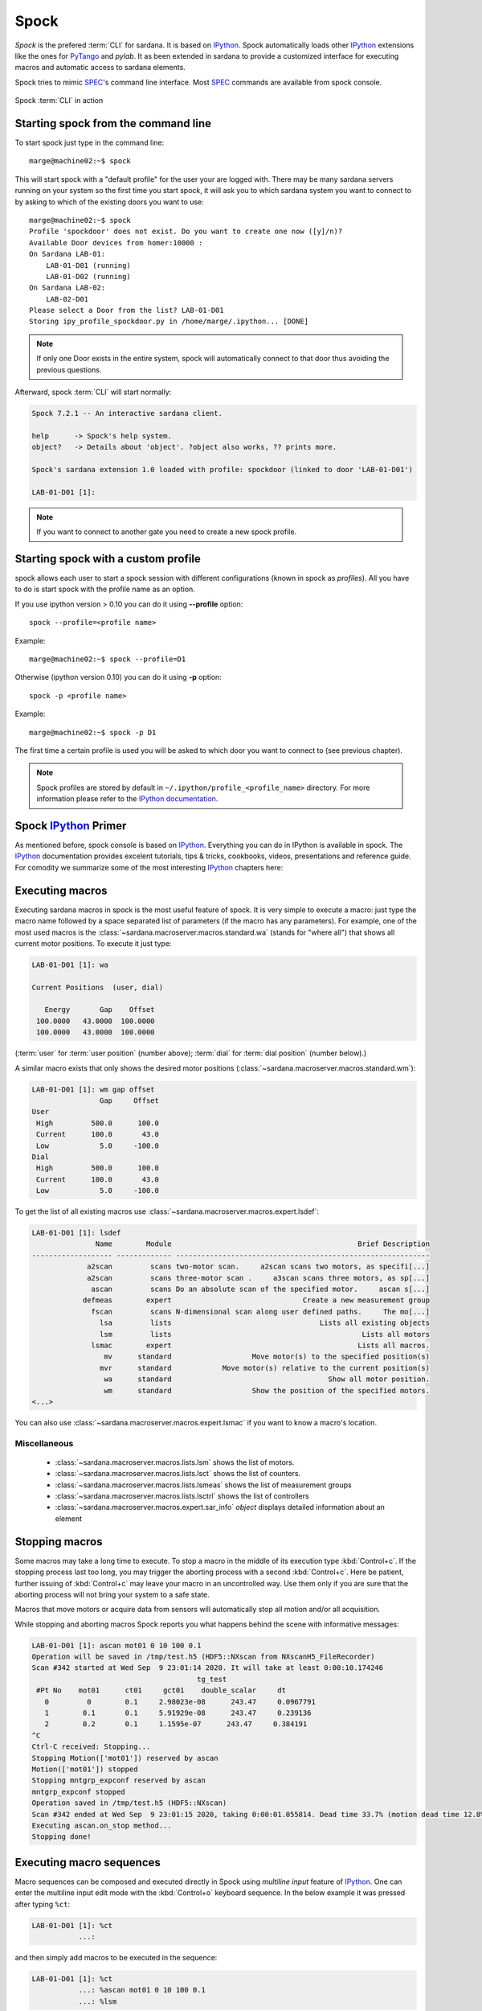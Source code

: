 
.. _sardana-spock:

=====
Spock
=====

*Spock* is the prefered :term:`CLI` for sardana. It is based on IPython_. Spock
automatically loads other IPython_ extensions like the ones for PyTango_ and
*pylab*. It as been extended in sardana to provide a customized interface for
executing macros and automatic access to sardana elements.

Spock tries to mimic SPEC_'s command line interface. Most SPEC_ commands are
available from spock console.

.. figure:: /_static/spock_snapshot01.png
    :height: 600
    :align: center
    
    Spock :term:`CLI` in action

Starting spock from the command line
------------------------------------

To start spock just type in the command line::

    marge@machine02:~$ spock

This will start spock with a "default profile" for the user your are logged
with. There may be many sardana servers running on your system so the first
time you start spock, it will ask you to which sardana system you want to
connect to by asking to which of the existing doors you want to use::

    marge@machine02:~$ spock
    Profile 'spockdoor' does not exist. Do you want to create one now ([y]/n)? 
    Available Door devices from homer:10000 :
    On Sardana LAB-01:
        LAB-01-D01 (running)
        LAB-01-D02 (running)
    On Sardana LAB-02:
        LAB-02-D01
    Please select a Door from the list? LAB-01-D01
    Storing ipy_profile_spockdoor.py in /home/marge/.ipython... [DONE]

.. note::
    If only one Door exists in the entire system, spock will automatically
    connect to that door thus avoiding the previous questions.

Afterward, spock :term:`CLI` will start normally:

.. sourcecode:: spock

    Spock 7.2.1 -- An interactive sardana client.

    help      -> Spock's help system.
    object?   -> Details about 'object'. ?object also works, ?? prints more.

    Spock's sardana extension 1.0 loaded with profile: spockdoor (linked to door 'LAB-01-D01')

    LAB-01-D01 [1]:
.. note::
    If you want to connect to another gate you need to create a new spock profile.

Starting spock with a custom profile
------------------------------------

spock allows each user to start a spock session with different configurations
(known in spock as *profiles*). All you have to do is start spock with 
the profile name as an option. 

If you use ipython version > 0.10 you can do it using **--profile** option::

    spock --profile=<profile name>
    
Example::

    marge@machine02:~$ spock --profile=D1
    
    
Otherwise (ipython version 0.10) you can do it using **-p** option::

    spock -p <profile name>
    
Example::

    marge@machine02:~$ spock -p D1

The first time a certain profile is used you will be asked to which door you
want to connect to (see previous chapter).

.. note::
  Spock profiles are stored by default in ``~/.ipython/profile_<profile_name>``
  directory. For more information please refer to the
  `IPython documentation <http://ipython.readthedocs.io/en/stable/config/intro.html#profiles>`_.

Spock IPython_ Primer
---------------------

As mentioned before, spock console is based on IPython_. Everything you can do
in IPython is available in spock. The IPython_ documentation provides excelent
tutorials, tips & tricks, cookbooks, videos, presentations and reference guide.
For comodity we summarize some of the most interesting IPython_ chapters here:

.. hlist::
    :columns: 2

    * `IPython web page <http://ipython.org/>`_
    * :ref:`tutorial`
    * :ref:`tips`
    * :ref:`command_line_options`

Executing macros
----------------

Executing sardana macros in spock is the most useful feature of spock. It is
very simple to execute a macro: just type the macro name followed by a space
separated list of parameters (if the macro has any parameters). For example,
one of the most used macros is the
:class:`~sardana.macroserver.macros.standard.wa` (stands for "where all") that
shows all current motor positions. To execute it just type:

.. sourcecode:: spock

    LAB-01-D01 [1]: wa
    
    Current Positions  (user, dial)

       Energy       Gap    Offset
     100.0000   43.0000  100.0000
     100.0000   43.0000  100.0000

(:term:`user` for :term:`user position` (number above); :term:`dial` for
:term:`dial position` (number below).)
   
A similar macro exists that only shows the desired motor positions
(:class:`~sardana.macroserver.macros.standard.wm`):

.. sourcecode:: spock

    LAB-01-D01 [1]: wm gap offset
                    Gap     Offset
    User                          
     High         500.0      100.0
     Current      100.0       43.0
     Low            5.0     -100.0
    Dial                          
     High         500.0      100.0
     Current      100.0       43.0
     Low            5.0     -100.0

To get the list of all existing macros use
:class:`~sardana.macroserver.macros.expert.lsdef`:

.. sourcecode:: spock

    LAB-01-D01 [1]: lsdef
                   Name        Module                                            Brief Description
    ------------------- ------------- ------------------------------------------------------------
                 a2scan         scans two-motor scan.     a2scan scans two motors, as specifi[...]
                 a2scan         scans three-motor scan .     a3scan scans three motors, as sp[...]
                  ascan         scans Do an absolute scan of the specified motor.     ascan s[...]
                defmeas        expert                               Create a new measurement group
                  fscan         scans N-dimensional scan along user defined paths.     The mo[...]
                    lsa         lists                                   Lists all existing objects
                    lsm         lists                                             Lists all motors
                  lsmac        expert                                            Lists all macros.
                     mv      standard                   Move motor(s) to the specified position(s)
                    mvr      standard            Move motor(s) relative to the current position(s)
                     wa      standard                                     Show all motor position.
                     wm      standard                   Show the position of the specified motors.
    <...>

You can also use :class:`~sardana.macroserver.macros.expert.lsmac` if you want to know a macro's location.

Miscellaneous
~~~~~~~~~~~~~

    - :class:`~sardana.macroserver.macros.lists.lsm` shows the list of
      motors.
    - :class:`~sardana.macroserver.macros.lists.lsct` shows the list of
      counters.
    - :class:`~sardana.macroserver.macros.lists.lsmeas` shows the list of
      measurement groups
    - :class:`~sardana.macroserver.macros.lists.lsctrl` shows the list of
      controllers
    - :class:`~sardana.macroserver.macros.expert.sar_info` *object*
      displays detailed information about an element

.. _sardana-spock-stopping:

Stopping macros
---------------

Some macros may take a long time to execute. To stop a macro in the middle of
its execution type :kbd:`Control+c`. If the stopping process last too long,
you may trigger the aborting process with a second :kbd:`Control+c`.
Here be patient, further issuing of :kbd:`Control+c` may leave your macro
in an uncontrolled way. Use them only if you are sure that the aborting
process will not bring your system to a safe state.

Macros that move motors or acquire data from sensors will automatically stop all
motion and/or all acquisition.

While stopping and aborting macros Spock reports you what happens behind the
scene with informative messages:

.. sourcecode:: spock

    LAB-01-D01 [1]: ascan mot01 0 10 100 0.1
    Operation will be saved in /tmp/test.h5 (HDF5::NXscan from NXscanH5_FileRecorder)
    Scan #342 started at Wed Sep  9 23:01:14 2020. It will take at least 0:00:10.174246
                                           tg_test
     #Pt No    mot01      ct01     gct01    double_scalar     dt
       0         0        0.1     2.98023e-08      243.47     0.0967791
       1        0.1       0.1     5.91929e-08      243.47     0.239136
       2        0.2       0.1     1.1595e-07      243.47     0.384191
    ^C
    Ctrl-C received: Stopping...
    Stopping Motion(['mot01']) reserved by ascan
    Motion(['mot01']) stopped
    Stopping mntgrp_expconf reserved by ascan
    mntgrp_expconf stopped
    Operation saved in /tmp/test.h5 (HDF5::NXscan)
    Scan #342 ended at Wed Sep  9 23:01:15 2020, taking 0:00:01.055814. Dead time 33.7% (motion dead time 12.8%)
    Executing ascan.on_stop method...
    Stopping done!


.. _sardana-spock-sequences:

Executing macro sequences 
-------------------------

Macro sequences can be composed and executed directly in Spock using *multiline input* feature of IPython_.
One can enter the multiline input edit mode with the :kbd:`Control+o` keyboard sequence. In the below
example it was pressed after typing ``%ct``:

.. sourcecode:: spock

    LAB-01-D01 [1]: %ct
               ...:

and then simply add macros to be executed in the sequence:

.. sourcecode:: spock

    LAB-01-D01 [1]: %ct
               ...: %ascan mot01 0 10 100 0.1
               ...: %lsm

Sequences can be stored in a file and loaded into IPython_ using ``%load`` magic command:

.. sourcecode:: spock

    LAB-01-D01 [1]: %load /tmp/sequence_file
               
which after hitting :kbd:`Enter` will load the file content into a multiline input:

.. sourcecode:: spock

    LAB-01-D01 [1]: # %load /tmp/sequence_file
               ...: lsmac
               ...: mv mot01 10
               ...: dscan mot01 -5 5 100 0.1
               ...:

You can even mix the macros execution with Python_ code, for example to compose loops, conditions, etc:

.. sourcecode:: spock

    LAB-01-D01 [1]: for i in range(10):
               ...:     print("Iteration {}".format(i))
               ...:     %ascan mot01 0 10 100 0.1
               ...:

Macro sequences can be stopped as an arbitrary macro execution (see :ref:`sardana-spock-stopping`),
so using :kbd:`Control+c`. Sardana will take care of propagating the `KeyboardInterrupt`
exception to IPython_. If you do not explicitelly handle this exception it will be raised in Spock 
and you will see an exception report.


Exiting spock
-------------

To exit spock type :kbd:`Control+d` or :samp:`exit()` inside a spock console.

.. _sardana-spock-gettinghelp:

Getting help
------------

spock not only knows all the macros the sardana server can run but it also
information about each macro parameters, result and documentation. Therefore it
can give you precise help on each macro. To get help about a certain macro just
type the macro name directly followed by a question mark('?'):

.. sourcecode:: spock

    LAB-01-D01 [1]: ascan?
    
    Syntax:
            ascan <motor> <start_pos> <final_pos> <nr_interv> <integ_time>
    
    Do an absolute scan of the specified motor.
        ascan scans one motor, as specified by motor. The motor starts at the
        position given by start_pos and ends at the position given by final_pos.
        The step size is (start_pos-final_pos)/nr_interv. The number of data points collected
        will be nr_interv+1. Count time is given by time which if positive,
        specifies seconds and if negative, specifies monitor counts. 
    
    Parameters:
            motor : (Motor) Motor to move
            start_pos : (Float) Scan start position
            final_pos : (Float) Scan final position
            nr_interv : (Integer) Number of scan intervals
            integ_time : (Float) Integration time
    
Moving motors
-------------

A single motor may be moved using the
:class:`~sardana.macroserver.macros.standard.mv` *motor* *position* macro.
Example:

.. sourcecode:: spock

    LAB-01-D01 [1]: mv gap 50

will move the *gap* motor to 50. The prompt only comes back after the motion as
finished.

Alternatively, you can have the motor position displayed on the screen as it is
moving by using the :class:`~sardana.macroserver.macros.standard.umv` macro
instead. To stop the motor(s) before they have finished moving, type
:kbd:`Control+c`.

You can use the :class:`~sardana.macroserver.macros.standard.mvr` *motor*
*relative_position* macro to move a motor relative to its current position:

.. sourcecode:: spock

    LAB-01-D01 [1]: mvr gap 2
    
will move *gap* by two user units.

Counting
--------

You can count using the :class:`~sardana.macroserver.macros.standard.ct` *value*
macro. Without arguments, this macro counts for one second using the active
measurement group set by the environment variable *ActiveMntGrp*.


.. sourcecode:: spock

    Door_lab-01_1 [1]: ct 1.6

    Wed Jul 11 11:47:55 2012

      ct01  =         1.6
      ct02  =         3.2
      ct03  =         4.8
      ct04  =         6.4
    
To see the list of available measurement groups type
:class:`~sardana.macroserver.macros.lists.lsmeas`. The active measuremnt group
is marked with an asterisk (*):

.. sourcecode:: spock

    Door_lab-01_1 [1]: lsmeas

      Active        Name   Timer Experim. channels                                          
     -------- ---------- ------- -----------------------------------------------------------
        *       mntgrp01    ct01 ct01, ct02, ct03, ct04                                     
                mntgrp21    ct04 ct04, pcII0, pcII02                                        
                mntgrp24    ct04 ct04, pcII0

to switch active measurement groups type
:class:`~sardana.macroserver.macros.env.senv` **ActiveMntGrp** *mg_name*.

You can also create, modify and select measurement groups using the
:ref:`expconf <expconf_ui>` command

Scanning
--------

Sardana provides a catalog of different standard scan macros. Absolute-position
motor scans such as :class:`~sardana.macroserver.macros.scan.ascan`,
:class:`~sardana.macroserver.macros.scan.a2scan` and
:class:`~sardana.macroserver.macros.scan.a3scan` move one, two or three motors
at a time. Relative-position motor scans are
:class:`~sardana.macroserver.macros.scan.dscan`,
:class:`~sardana.macroserver.macros.scan.d2scan` and
:class:`~sardana.macroserver.macros.scan.d3scan`. The relative-position scans
all return the motors to their starting positions after the last point. Two
motors can be scanned over a grid of points using the
:class:`~sardana.macroserver.macros.scan.mesh` scan. 

*Continuous* versions exist of many of the standard scan macros (e.g.
:class:`~sardana.macroserver.macros.scan.ascanc`,
:class:`~sardana.macroserver.macros.scan.d3scanc`,
:class:`~sardana.macroserver.macros.scan.meshc`,...). The continuous scans
differ from their standard counterparts (also known as *step* scans) in that
the data acquisition is done without stopping the motors. Continuous scans are
generally faster but less precise than step scans, and some details must be
considered (see :ref:`sardana-users-scan`).

As it happens with :class:`~sardana.macroserver.macros.standard.ct`, the scan
macros will also use the active measurement group to decide which experiment
channels will be involved in the operation.

Here is the output of performing an
:class:`~sardana.macroserver.macros.scan.ascan` of the gap in a slit:

.. sourcecode:: spock

    LAB-01-D01 [1]: ascan gap 0.9 1.1 20 1
    ScanDir is not defined. This operation will not be stored persistently. Use "senv ScanDir <abs directory>" to enable it
    Scan #4 started at Wed Jul 11 12:56:47 2012. It will take at least 0:00:21
     #Pt No    gap       ct01      ct02      ct03
      0        0.9          1       4604      8939
      1       0.91          1       5822      8820
      2       0.92          1       7254      9544
      3       0.93          1       9254      8789
      4       0.94          1      11265      8804
      5       0.95          1      13583      8909
      6       0.96          1      15938      8821
      7       0.97          1      18076      9110
      8       0.98          1      19638      8839
      9       0.99          1      20825      8950
     10          1          1      21135      8917
     11       1.01          1      20765      9013
     12       1.02          1      19687      9135
     13       1.03          1      18034      8836
     14       1.04          1      15876      8901
     15       1.05          1      13576      8933
     16       1.06          1      11328      9022
     17       1.07          1       9244      9205
     18       1.08          1       7348      8957
     19       1.09          1       5738      8801
     20        1.1          1       4575      8975
    Scan #4 ended at Wed Jul 11 12:57:18 2012, taking 0:00:31.656980 (dead time was 33.7%)



Scan storage
~~~~~~~~~~~~

As you can see, by default, the scan is not recorded into any file. To store
your scans in a file, you must set the environment variables **ScanDir** and
**ScanFile**:

.. sourcecode:: spock

    LAB-01-D01 [1]: senv ScanDir /tmp
    ScanDir = /tmp
    
    LAB-01-D01 [2]: senv ScanFile scans.h5
    ScanFile = scans.h5
    
Sardana will activate a proper recorder to store the scans persistently
(currently, *.h5* will store in `NeXus`_ format. All other extensions are
interpreted as `SPEC`_ format).

You can also store in multiples files by assigning the **ScanFile** with a list
of files:
    
.. sourcecode:: spock

    LAB-01-D01 [2]: senv ScanFile "['scans.h5', 'scans.dat']"
    ScanFile = ['scans.h5', 'scans.dat']

.. _sardana-spock-showscan:

Viewing scan data
~~~~~~~~~~~~~~~~~

You can show plots for the current scan by
launching the :func:`showscan <sardana.spock.magic.showscan>` command.

Sardana provides also a scan data viewer for scans which were stored in a `NeXus`_
file: :ref:`showscan-offline`. It can be launched using :func:`showscan offline <sardana.spock.magic.showscan>`
spock command. It accepts scan number as an argument, and will show the last scan
when invoked without arguments.

The history of scans is available through the
:class:`~sardana.macroserver.macros.scan.scanhist` macro:

.. sourcecode:: spock

    LAB-01-D01 [1]: scanhist
       #                           Title            Start time              End time        Stored
     --- ------------------------------- --------------------- --------------------- -------------
       1    dscan mot01 20.0 30.0 10 0.1   2012-07-03 10:35:30   2012-07-03 10:35:30   Not stored!
       3    dscan mot01 20.0 30.0 10 0.1   2012-07-03 10:36:38   2012-07-03 10:36:43   Not stored!
       4   ascan gap01 10.0 100.0 20 1.0              12:56:47              12:57:18   Not stored!
       5     ascan gap01 1.0 10.0 20 0.1              13:19:05              13:19:13      scans.h5

Accessing macro data
--------------------

The command :class:`~sardana.spock.magic.macrodata`  allows to retrieve the data of the last macro run in spock.
If this macro does not provide any data an error message is thrown.
Example accesing scan data:

.. sourcecode:: spock

   Door_1 [9]: ascan mot17 1 10 2 1
   ScanDir is not defined. This operation will not be stored persistently. Use "expconf" (or "senv ScanDir <abs directory>") to enable it
   Scan #2 started at Tue Feb 13 11:16:18 2018. It will take at least 0:00:05.048528
   #Pt No    mot17      ct17      ct19      ct20       dt
   0         1         1         3         4      0.865325
   1        5.5        1         3         4      2.51148    
   2         10        1         3         4      4.16662   
   Scan #2 ended at Tue Feb 13 11:16:24 2018, taking 0:00:05.201949. Dead time 42.3% (motion dead time 40.5%)         
   Door_1 [10]: r = %macrodata  
   Door_1 [11]: r[0].data.keys()   
   Result [11]:            
   ['point_nb',                     
   'timestamp',                
   'mot17',                       
   'haso111n:10000/expchan/ctctrl05/4', 
   'haso111n:10000/expchan/ctctrl05/1',  
   'haso111n:10000/expchan/ctctrl05/3'] 
   Door_1 [12]: r[0].data['point_nb']   
   Result [12]: 0  
   Door_1 [13]: r[0].data['mot17'] 
   Result [13]: 1.0  
   Door_1 [16]: r[0].data['haso111n:10000/expchan/ctctrl05/1']
   Result [16]: 1.0

.. |br| raw:: html

    <br>

.. _sardana-spock-viewoptions:

Changing appearance with View Options
-------------------------------------

The *View Options* allow the users to customize the output displayed by certain
macros. They are set by the macro :class:`~sardana.macroserver.macros.env.setvo`.
The macro :class:`~sardana.macroserver.macros.env.usetvo` returns the
*View Options* to the default value. And the macro
:class:`~sardana.macroserver.macros.env.lsvo` lists the current values.
       
Available *View Options*:

- **ShowDial**: Select if the :term:`dial` information of the motor should be
  displayed. |br| Default value ``False`` (no :term:`dial` but only
  :term:`user` information).
- **ShowCtrlAxis**: Select if the name of the controller the motor belongs to
  should be displayed. Default value ``False`` (no controller name).
- **PosFormat**: Set the number of decimal digits displayed in the motor
  position/limits. |br| Default value ``-1`` (all digits).
- **OutputBlock**: Set if the line information during scans is appended to the
  output or updated. |br| Default value ``False`` (lines are appended to the
  displayed output during the scan).
- **DescriptionLength**: Length (number of characters) of the macro
  description printed by ``lsdef`` macro. |br| Default value ``60``.

  
Editing macros
--------------

The command :class:`~sardana.spock.magic.edmac` allows to edit the macros
directly from spock. See :ref:`sardana-macros-howto` section.


Debugging problems
------------------

Spock provides some commands that help to debug or recognize the errors in
case a macro fails when being executed.

    - :class:`~sardana.spock.magic.www` prints the error message from the
      last macro execution

    - :class:`~sardana.spock.magic.debug` used with ``on`` as parameter
      activates the print out of the debug messages during macro execution.
      Set it to ``off`` to deactivate it.

    - :class:`~sardana.spock.magic.post_mortem` prints the current logger
      messages. If no argument is specified it reads the ``debug`` stream.
      Valid values are ``output``, ``critical``, ``error``, ``warning``,
      ``info``, ``debug`` and ``result``.

.. _sardana-spock-syntax:

Spock syntax
------------

*Spock syntax* is used to execute macros. It is based on space
separated list of parameter values. If the string parameter values contain
spaces itself these **must** be enclosed in quotes, either single quotes
``''`` or double quotes ``""``.

The spock syntax was extended with the use of square brackets ``[]`` for
macros which define
:ref:`repeat parameters <sardana-macro-repeat-parameters>` as arguments.
Repeat parameter values must be enclosed in square brackets. If the repeat
parameter is composed from more than one internal parameter its every
repetition must be enclosed in another square brackets as well.

For example, the ``move_with_timeout`` macro::

    class move_with_timeout(Macro):
        """Execute move with a timeout"""

        param_def = [
            ['m_p_pair',
             [['motor', Type.Motor, None, 'Motor to move'],
              ['pos',  Type.Float, None, 'Position to move to']],
             None, 'List of motor/position pairs'],
            ['timeout', Type.Float, None, 'Timeout value']
        ]

        def run(self, *args, **kwargs):
            pass

Must use the square brackets for the ``m_p_pair`` parameter and its
repeats:

.. sourcecode:: spock

   Door_1 [1]: move_with_timeout [[th 8.4] [tth 16.8]] 50

However for the commodity reasons the square brackets may be skipped. The
following examples explain in which cases.

Repeat parameter is the last one
~~~~~~~~~~~~~~~~~~~~~~~~~~~~~~~~

When the repeat parameter is the last one in the parameters definition
both square brackets (for the repeat parameter and for the repetition) may
be skipped.

For example, the ``move`` macro::

    class move(Macro):
        """Execute move"""

        param_def = [
            ['m_p_pair',
             [['motor', Type.Motor, None, 'Motor to move'],
              ['pos',  Type.Float, None, 'Position to move to']],
             None, 'List of motor/position pairs']
        ]

        def run(self, *args, **kwargs):
            pass

May skip the square brackets for the ``m_p_pair`` parameter and its
repeats:

.. sourcecode:: spock

   Door_1 [1]: move th 8.4 tth 16.8

This is equivalent to:

.. sourcecode:: spock

   Door_1 [1]: move [[th 8.4] [tth 16.8]]

Repeat parameter has only one internal parameter
~~~~~~~~~~~~~~~~~~~~~~~~~~~~~~~~~~~~~~~~~~~~~~~~

When the repeat parameter contains only one internal parameter the square
brackets for the repetition **must** be skipped.

For example, the ``power_motor`` macro::

    class power_motor(Macro):
        """Power on/off motor(s)"""

        param_def = [
            ['motor_list', [['motor', Type.Motor, None, 'motor name']],
                None, 'List of motors'],
            ['power_on', Type.Boolean, None, 'motor power state']
        ]

        def run(self, *args, **kwargs):
            pass

Must use the square brackets for the ``motor_list`` parameter but not for
its repeats:

.. sourcecode:: spock

   Door_1 [1]: power_motor [th tth] True

Repeat parameter has only one internal parameter and only one repetition value
~~~~~~~~~~~~~~~~~~~~~~~~~~~~~~~~~~~~~~~~~~~~~~~~~~~~~~~~~~~~~~~~~~~~~~~~~~~~~~

When the repeat parameter contains only one internal parameter and you
would like to pass only one repetition value then the square brackets for
the repeat parameter may be skipped as well resulting in no square brackets
being used.

This assumes the ``power_motor`` macro from the previous example.
The following two macro executions are equivalent:

.. sourcecode:: spock

    Door_1 [1]: power_motor th True
    Door_1 [2]: power_motor [th] True

A set of macro examples defining complex repeat parameters can be found in
:ref:`sardana-devel-macro-parameter-examples`.
You can see the invocation example for each of these macros in its docstring.


Using spock as a Python_ console
--------------------------------

You can write any Python_ code inside a spock console since spock uses IPython_
as a command line interpreter. For example, the following will work inside a
spock console:

.. sourcecode:: spock

    LAB-01-D01 [1]: def f():
               ...:     print("Hello, World!")
               ...:
               ...:
    
    LAB-01-D01 [2]: f()
    Hello, World!
    

Using spock as a Tango_ console
-------------------------------

As mentioned in the beginning of this chapter, the sardana spock automatically
activates the PyTango_ 's ipython console extension [#]_. Therefore all Tango_
features are automatically available on the sardana spock console. For example,
creating a :class:`tango.DeviceProxy` will work inside the sardana spock
console:

.. sourcecode:: spock

    LAB-01-D01 [1]: tgtest = Device("sys/tg_test/1")
    
    LAB-01-D01 [2]: print(tgtest.state())
    RUNNING

.. rubric:: Footnotes

.. [#] The PyTango_ ipython documentation can be found here: ITango_

.. _ALBA: http://www.cells.es/
.. _ANKA: http://http://ankaweb.fzk.de/
.. _ELETTRA: http://http://www.elettra.trieste.it/
.. _ESRF: http://www.esrf.eu/
.. _FRMII: http://www.frm2.tum.de/en/index.html
.. _HASYLAB: http://hasylab.desy.de/
.. _MAX-lab: http://www.maxlab.lu.se/maxlab/max4/index.html
.. _SOLEIL: http://www.synchrotron-soleil.fr/


.. _Tango: http://www.tango-controls.org/
.. _PyTango: http://packages.python.org/PyTango/
.. _ITango: https://pythonhosted.org/itango/
.. _Taurus: http://packages.python.org/taurus/
.. _QTango: http://www.tango-controls.org/download/index_html#qtango3
.. _`PyTango installation steps`: http://packages.python.org/PyTango/start.html#getting-started
.. _Qt: http://qt.nokia.com/products/
.. _PyQt: http://www.riverbankcomputing.co.uk/software/pyqt/
.. _PyQwt: http://pyqwt.sourceforge.net/
.. _Python: http://www.python.org/
.. _IPython: http://ipython.org/
.. _ATK: http://www.tango-controls.org/Documents/gui/atk/tango-application-toolkit
.. _Qub: http://www.blissgarden.org/projects/qub/
.. _numpy: http://numpy.scipy.org/
.. _SPEC: http://www.certif.com/
.. _EPICS: http://www.aps.anl.gov/epics/
.. _NeXus: http://www.nexusformat.org/
